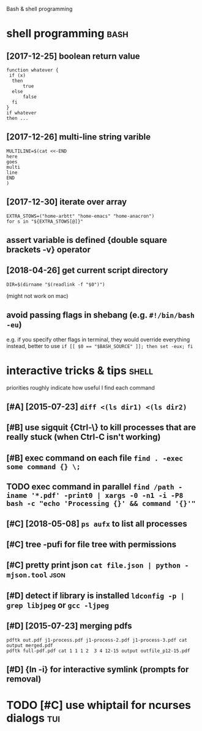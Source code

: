 #+TITLE: 
Bash & shell programming

* shell programming                                                    :bash:
:PROPERTIES:
:ID:       shllprgrmmng
:END:
** [2017-12-25] boolean return value
:PROPERTIES:
:ID:       mnblnrtrnvl
:END:
: function whatever {
:  if (x)
:   then
:       true
:   else
:       false
:   fi
: }
: if whatever
: then ...
** [2017-12-26] multi-line string varible
:PROPERTIES:
:ID:       tmltlnstrngvrbl
:END:
: MULTILINE=$(cat <<-END
: here
: goes
: multi
: line
: END
: )

** [2017-12-30] iterate over array
:PROPERTIES:
:ID:       sttrtvrrry
:END:
: EXTRA_STOWS=("home-arbtt" "home-emacs" "home-anacron")
: for s in "${EXTRA_STOWS[@]}"

** assert variable is defined {double square brackets -v} operator
:PROPERTIES:
:ID:       a634e825-dba8-4161-ae44-46f42afa6a6b
:END:

** [2018-04-26] get current script directory
:PROPERTIES:
:ID:       thgtcrrntscrptdrctry
:END:
: DIR=$(dirname "$(readlink -f "$0")")

(might not work on mac)

** avoid passing flags in shebang (e.g. ~#!/bin/bash -eu~)
:PROPERTIES:
:CREATED:  [2018-06-21]
:ID:       e5d6dbfc-d16e-4232-8f3c-39b3c2e4b28f
:END:
e.g. if you specify other flags in terminal, they would override everything
instead, better to use ~if [[ $0 == "$BASH_SOURCE" ]]; then set -eux; fi~

* interactive tricks & tips                                           :shell:
:PROPERTIES:
:ID:       ntrctvtrckstps
:END:
priorities roughly indicate how useful I find each command
** [#A] [2015-07-23] ~diff <(ls dir1) <(ls dir2)~
:PROPERTIES:
:ID:       thdfflsdrlsdr
:END:
** [#B] use sigquit {Ctrl-\} to kill processes that are really stuck (when Ctrl-C isn't working)
:PROPERTIES:
:CREATED:  [2018-03-05]
:ID:       a7b98370-f7c2-420e-9934-4e5267e50e62
:END:
** [#B] exec command on each file ~find . -exec some command {} \;~
:PROPERTIES:
:CREATED:  [2019-06-19]
:ID:       ac5e2198-a0b5-4480-b2fc-32b2b90796fc
:END:
** TODO exec command in parallel ~find /path -iname '*.pdf' -print0 | xargs -0 -n1 -i -P8 bash -c "echo 'Processing {}' && command '{}'"~
:PROPERTIES:
:CREATED:  [2019-06-20]
:ID:       49b87f35-d5be-424d-9695-42b15c7641fe
:END:

** [#C] [2018-05-08] ~ps aufx~ to list all processes
:PROPERTIES:
:ID:       tpsfxtlstllprcsss
:END:

** [#C] tree -pufi for file tree with permissions
:PROPERTIES:
:CREATED:  [2018-09-18]
:ID:       8e3d71f6-ccab-43aa-a05a-3c53221779f3
:END:
** [#C] pretty print json ~cat file.json | python -mjson.tool~         :json:
:PROPERTIES:
:ID:       prttyprntjsnctfljsnpythnmjsntl
:END:
** [#D] detect if library is installed ~ldconfig -p | grep libjpeg~ or ~gcc -ljpeg~
:PROPERTIES:
:ID:       dtctflbrrysnstlldldcnfgpgrplbjpgrgccljpg
:END:

** [#D] [2015-07-23] merging pdfs
:PROPERTIES:
:ID:       thmrgngpdfs
:END:
: pdftk out.pdf j1-process.pdf j1-process-2.pdf j1-process-3.pdf cat output merged.pdf
: pdftk full-pdf.pdf cat 1 1 1 2  3 4 12-15 output outfile_p12-15.pdf


** [#D] {ln -i} for interactive symlink (prompts for removal)
:PROPERTIES:
:CREATED:  [2018-03-01]
:ID:       67a7fb46-4a6e-491b-ada9-6e6dfb54ac3f
:END:

* TODO [#C] use whiptail for ncurses dialogs                            :tui:
:PROPERTIES:
:ID:       a4e1347c-793d-4650-a883-35e9d724f523
:END:
